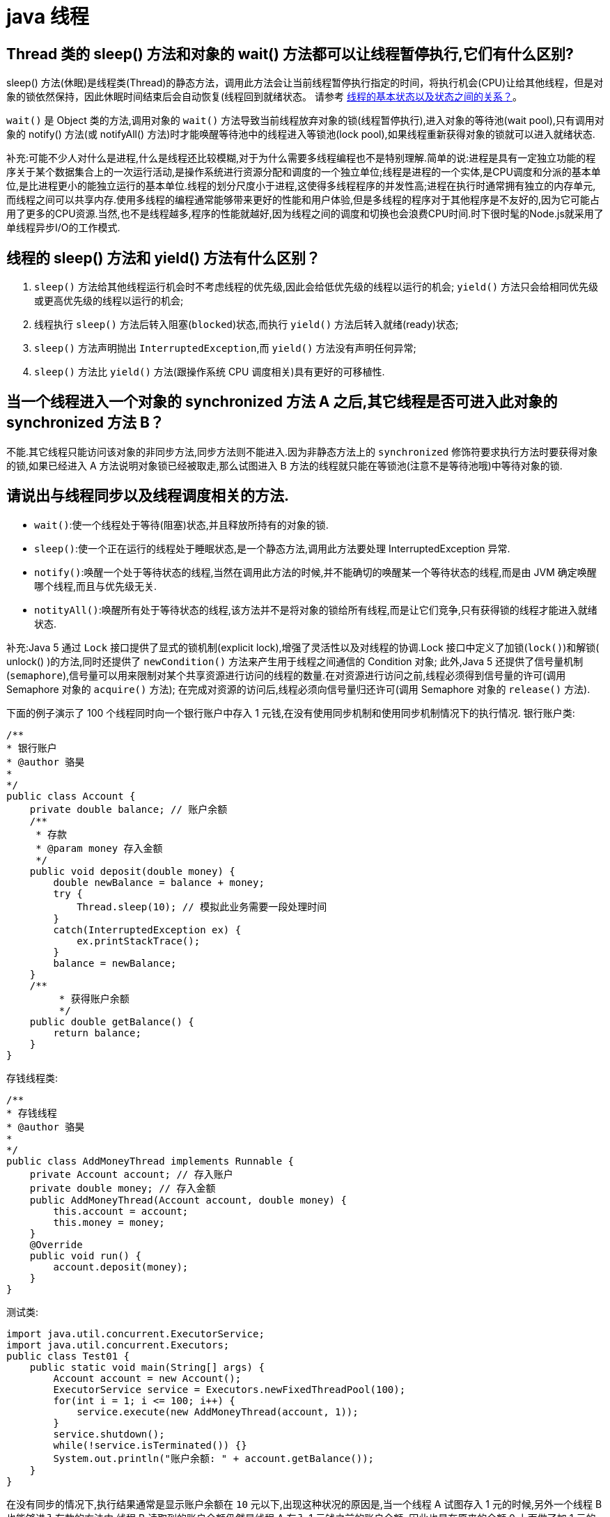 [[guide-thread]]
= java 线程

[[guide-thread-1]]
== Thread 类的 sleep() 方法和对象的 wait() 方法都可以让线程暂停执行,它们有什么区别?

sleep() 方法(休眠)是线程类(Thread)的静态方法，调用此方法会让当前线程暂停执行指定的时间，将执行机会(CPU)让给其他线程，但是对象的锁依然保持，因此休眠时间结束后会自动恢复(线程回到就绪状态。
请参考 <<guide-thread-10>>。

`wait()` 是 Object 类的方法,调用对象的 `wait()` 方法导致当前线程放弃对象的锁(线程暂停执行),进入对象的等待池(wait pool),只有调用对象的 notify() 方法(或 notifyAll() 方法)时才能唤醒等待池中的线程进入等锁池(lock pool),如果线程重新获得对象的锁就可以进入就绪状态.

补充:可能不少人对什么是进程,什么是线程还比较模糊,对于为什么需要多线程编程也不是特别理解.简单的说:进程是具有一定独立功能的程序关于某个数据集合上的一次运行活动,是操作系统进行资源分配和调度的一个独立单位;线程是进程的一个实体,是CPU调度和分派的基本单位,是比进程更小的能独立运行的基本单位.线程的划分尺度小于进程,这使得多线程程序的并发性高;进程在执行时通常拥有独立的内存单元,而线程之间可以共享内存.使用多线程的编程通常能够带来更好的性能和用户体验,但是多线程的程序对于其他程序是不友好的,因为它可能占用了更多的CPU资源.当然,也不是线程越多,程序的性能就越好,因为线程之间的调度和切换也会浪费CPU时间.时下很时髦的Node.js就采用了单线程异步I/O的工作模式.

[[guide-thread-2]]
== 线程的 sleep() 方法和 yield() 方法有什么区别？


. `sleep()` 方法给其他线程运行机会时不考虑线程的优先级,因此会给低优先级的线程以运行的机会; `yield()` 方法只会给相同优先级或更高优先级的线程以运行的机会;
. 线程执行 `sleep()` 方法后转入阻塞(`blocked`)状态,而执行 `yield()` 方法后转入就绪(ready)状态;
. `sleep()` 方法声明抛出 `InterruptedException`,而 `yield()` 方法没有声明任何异常;
. `sleep()` 方法比 `yield()` 方法(跟操作系统 CPU 调度相关)具有更好的可移植性.

[[guide-thread-3]]
== 当一个线程进入一个对象的 synchronized 方法 A 之后,其它线程是否可进入此对象的 synchronized 方法  B？

不能.其它线程只能访问该对象的非同步方法,同步方法则不能进入.因为非静态方法上的 `synchronized` 修饰符要求执行方法时要获得对象的锁,如果已经进入 A 方法说明对象锁已经被取走,那么试图进入 B 方法的线程就只能在等锁池(注意不是等待池哦)中等待对象的锁.

[[guide-thread-4]]
== 请说出与线程同步以及线程调度相关的方法.


* `wait()`:使一个线程处于等待(阻塞)状态,并且释放所持有的对象的锁.
* `sleep()`:使一个正在运行的线程处于睡眠状态,是一个静态方法,调用此方法要处理 InterruptedException 异常.
* `notify()`:唤醒一个处于等待状态的线程,当然在调用此方法的时候,并不能确切的唤醒某一个等待状态的线程,而是由 JVM 确定唤醒哪个线程,而且与优先级无关.
* `notityAll()`:唤醒所有处于等待状态的线程,该方法并不是将对象的锁给所有线程,而是让它们竞争,只有获得锁的线程才能进入就绪状态.

补充:Java 5 通过 `Lock` 接口提供了显式的锁机制(explicit lock),增强了灵活性以及对线程的协调.Lock 接口中定义了加锁(`lock()`)和解锁( unlock() )的方法,同时还提供了 `newCondition()` 方法来产生用于线程之间通信的 Condition 对象;
此外,Java 5 还提供了信号量机制(`semaphore`),信号量可以用来限制对某个共享资源进行访问的线程的数量.在对资源进行访问之前,线程必须得到信号量的许可(调用 Semaphore 对象的 `acquire()` 方法);
在完成对资源的访问后,线程必须向信号量归还许可(调用 Semaphore 对象的 `release()` 方法).

下面的例子演示了 100 个线程同时向一个银行账户中存入 1 元钱,在没有使用同步机制和使用同步机制情况下的执行情况.
银行账户类:

[source,java]
----
/**
* 银行账户
* @author 骆昊
*
*/
public class Account {
    private double balance; // 账户余额
    /**
     * 存款
     * @param money 存入金额
     */
    public void deposit(double money) {
        double newBalance = balance + money;
        try {
            Thread.sleep(10); // 模拟此业务需要一段处理时间
        }
        catch(InterruptedException ex) {
            ex.printStackTrace();
        }
        balance = newBalance;
    }
    /**
	 * 获得账户余额
	 */
    public double getBalance() {
        return balance;
    }
}

----
存钱线程类:

[source,java]
----
/**
* 存钱线程
* @author 骆昊
*
*/
public class AddMoneyThread implements Runnable {
    private Account account; // 存入账户
    private double money; // 存入金额
    public AddMoneyThread(Account account, double money) {
        this.account = account;
        this.money = money;
    }
    @Override
    public void run() {
        account.deposit(money);
    }
}
----

测试类:

[source,java]
----
import java.util.concurrent.ExecutorService;
import java.util.concurrent.Executors;
public class Test01 {
    public static void main(String[] args) {
        Account account = new Account();
        ExecutorService service = Executors.newFixedThreadPool(100);
        for(int i = 1; i <= 100; i++) {
            service.execute(new AddMoneyThread(account, 1));
        }
        service.shutdown();
        while(!service.isTerminated()) {}
        System.out.println("账户余额: " + account.getBalance());
    }
}
----

在没有同步的情况下,执行结果通常是显示账户余额在 `10` 元以下,出现这种状况的原因是,当一个线程 A 试图存入 1 元的时候,另外一个线程 B 也能够进入存款的方法中,线程 B 读取到的账户余额仍然是线程 A 存入 1 元钱之前的账户余额,
因此也是在原来的余额 0 上面做了加 1 元的操作,同理线程 c 也会做类似的事情,所以最后 100 个线程执行结束时,本来期望账户余额为 100 元,但实际得到的通常在 10 元以下(很可能是 1 元哦).
解决这个问题的办法就是同步,当一个线程对银行账户存钱时,需要将此账户锁定,待其操作完成后才允许其他的线程进行操作,代码有如下几种调整方案:

在银行账户的存款(`deposit`)方法上同步(`synchronized`)关键字

[source,java]
----
/**
* 银行账户
* @author 骆昊
*
*/
public class Account {
    private double balance; // 账户余额
    /**
    * 存款
    * @param money 存入金额
    */
    public synchronized void deposit(double money) {
        double newBalance = balance + money;
        try {
            Thread.sleep(10); // 模拟此业务需要一段处理时间
        }
        catch(InterruptedException ex) {
            ex.printStackTrace();
        }
        balance = newBalance;
    }
    /**
	* 获得账户余额
	*/
    public double getBalance() {
        return balance;
    }
}
----
在线程调用存款方法时对银行账户进行同步

[source,java]
----
/**
* 存钱线程
* @author 骆昊
*
*/
public class AddMoneyThread implements Runnable {
    private Account account; // 存入账户
    private double money; // 存入金额
    public AddMoneyThread(Account account, double money) {
        this.account = account;
        this.money = money;
    }
    @Override
    public void run() {
        synchronized (account) {
            account.deposit(money);
        }
    }
}
----
通过 Java 5 显示的锁机制,为每个银行账户创建一个锁对象,在存款操作进行加锁和解锁的操作

[source,java]
----
import java.util.concurrent.locks.Lock;
import java.util.concurrent.locks.ReentrantLock;
/**
* 银行账户
*
* @author 骆昊
*
*/
public class Account {
    private Lock accountLock = new ReentrantLock();
    private double balance; // 账户余额
    /**
* 存款
*
* @param money
* 存入金额
*/
    public void deposit(double money) {
        accountLock.lock();
        try {
            double newBalance = balance + money;
            try {
                Thread.sleep(10); // 模拟此业务需要一段处理时间
            }
            catch (InterruptedException ex) {
                ex.printStackTrace();
            }
            balance = newBalance;
        }
        finally {
            accountLock.unlock();
        }
    }
    /**
* 获得账户余额
*/
    public double getBalance() {
        return balance;
    }
}
----

按照上述三种方式对代码进行修改后,重写执行测试代码 `Test01`,将看到最终的账户余额为 100 元.当然也可以使用 `Semaphore` 或 `CountdownLatch` 来实现同步.

[[guide-thread-5]]
== 编写多线程程序有几种实现方式？

Java 5 以前实现多线程有两种实现方法:

. 继承 Thread 类;
. 实现 Runnable 接口.两种方式都要通过重写 `run()` 方法来定义线程的行为,推荐使用后者,因为Java中的继承是单继承,一个类有一个父类,如果继承了 Thread 类就无法再继承其他类了,显然使用 `Runnable` 接口更为灵活.

补充:Java 5 以后创建线程还有第三种方式:实现 `Callable` 接口,该接口中的 `call` 方法可以在线程执行结束时产生一个返回值,代码如下所示:

[source,java]
----
import java.util.ArrayList;
import java.util.List;
import java.util.concurrent.Callable;

import java.util.concurrent.ExecutorService;
import java.util.concurrent.Executors;
import java.util.concurrent.Future;
class MyTask implements Callable<Integer> {
    private int upperBounds;
    public MyTask(int upperBounds) {
        this.upperBounds = upperBounds;
    }
    @Override
    public Integer call() throws Exception {
        int sum = 0;
        for(int i = 1; i <= upperBounds; i++) {
            sum += i;
        }
        return sum;
    }
}
class Test {
    public static void main(String[] args) throws Exception {
        List<Future<Integer>> list = new ArrayList<>();
        ExecutorService service = Executors.newFixedThreadPool(10);
        for(int i = 0; i < 10; i++) {
            list.add(service.submit(new MyTask((int) (Math.random() * 100))));
        }
        int sum = 0;
        for(Future<Integer> future : list) {
            // while(!future.isDone()) ;
            sum += future.get();
        }
        System.out.println(sum);
    }
}
----

[[guide-thread-6]]
== synchronized 关键字的用法？

`synchronized` 关键字可以将对象或者方法标记为同步,以实现对对象和方法的互斥访问,可以用 `synchronized(对象) { … }` 定义同步代码块,或者在声明方法时将 `synchronized` 作为方法的修饰符.在上面的例子中已经展示了 `synchronized` 关键字的用法.

[[guide-thread-7]]
== 举例说明同步和异步.

如果系统中存在临界资源(资源数量少于竞争资源的线程数量的资源),例如正在写的数据以后可能被另一个线程读到,或者正在读的数据可能已经被另一个线程写过了,那么这些数据就必须进行同步存取(数据库操作中的排他锁就是最好的例子).
当应用程序在对象上调用了一个需要花费很长时间来执行的方法,并且不希望让程序等待方法的返回时,就应该使用异步编程,在很多情况下采用异步途径往往更有效率.事实上,所谓的同步就是指阻塞式操作,而异步就是非阻塞式操作.

[[guide-thread-8]]
== 启动一个线程是调用 run() 还是 start() 方法？

启动一个线程是调用 `start()` 方法,使线程所代表的虚拟处理机处于可运行状态,这意味着它可以由 JVM 调度并执行,这并不意味着线程就会立即运行.`run()` 方法是线程启动后要进行回调(`callback`)的方法.

[[guide-thread-9]]
==  什么是线程池(thread pool)？

在面向对象编程中,创建和销毁对象是很费时间的,因为创建一个对象要获取内存资源或者其它更多资源.在 Java 中更是如此,虚拟机将试图跟踪每一个对象,以便能够在对象销毁后进行垃圾回收.所以提高服务程序效率的一个手段就是尽可能减少创建和销毁对象的次数,特别是一些很耗资源的对象创建和销毁,这就是”池化资源”技术产生的原因.线程池顾名思义就是事先创建若干个可执行的线程放入一个池(容器)中,需要的时候从池中获取线程不用自行创建,使用完毕不需要销毁线程而是放回池中,从而减少创建和销毁线程对象的开销.Java 5+中的Executor接口定义一个执行线程的工具.它的子类型即线程池接口是ExecutorService.要配置一个线程池是比较复杂的,尤其是对于线程池的原理不是很清楚的情况下,因此在工具类Executors面提供了一些静态工厂方法,生成一些常用的线程池,如下所示:

* `newSingleThreadExecutor`:创建一个单线程的线程池.这个线程池只有一个线程在工作,也就是相当于单线程串行执行所有任务.如果这个唯一的线程因为异常结束,那么会有一个新的线程来替代它.此线程池保证所有任务的执行顺序按照任务的提交顺序执行.
* `newFixedThreadPool`:创建固定大小的线程池.每次提交一个任务就创建一个线程,直到线程达到线程池的最大大小.线程池的大小一旦达到最大值就会保持不变,如果某个线程因为执行异常而结束,那么线程池会补充一个新线程.

* `newCachedThreadPool`:创建一个可缓存的线程池.如果线程池的大小超过了处理任务所需要的线程,那么就会回收部分空闲(60 秒不执行任务)的线程,当任务数增加时,此线程池又可以智能的添加新线程来处理任务.此线程池不会对线程池大小做限制,线程池大小完全依赖于操作系统(或者说JVM)能够创建的最大线程大小.
* `newScheduledThreadPool`:创建一个大小无限的线程池.此线程池支持定时以及周期性执行任务的需求.

[[guide-thread-10]]
== 线程的基本状态以及状态之间的关系？

image::{oss-images}/guide-1.jpg[]

说明:其中 `Running` 表示运行状态,`Runnable` 表示就绪状态(万事俱备,只欠 CPU),`Blocked` 表示阻塞状态,阻塞状态又有多种情况,可能是因为调用 `wait()` 方法进入等待池,
也可能是执行同步方法或同步代码块进入等锁池,或者是调用了 `sleep()` 方法或 `join()` 方法等待休眠或其他线程结束,或是因为发生了 I/O 中断.

[[guide-thread-11]]
== 简述 synchronized 和 java.util.concurrent.locks.Lock 的异同？

Lock 是 Java 5 以后引入的新的 API,和关键字 synchronized 相比主要相同点:Lock 能完成 synchronized 所实现的所有功能

主要不同点:Lock 有比 `synchronized` 更精确的线程语义和更好的性能,而且不强制性的要求一定要获得锁.`synchronized` 会自动释放锁,而 Lock 一定要求程序员手工释放,并且最好在 `finally` 块中释放(这是释放外部资源的最好的地方).

[[guide-thread-12]]
== volatile 关键字？

https://study.jcohy.com/java/htmlsingle/index.html#java-juc-volatile[Volatile]

[[guide-thread-13]]
== 10 个线程和 2 个线程的同步代码,哪个更容易写？

从写代码的角度来说,两者的复杂度是相同的,因为同步代码与线程数量是相互独立的.但是同步策略的选择依赖于线程的数量,因为越多的线程意味着更大的竞争,所以你需要利用同步技术,如锁分离,这要求更复杂的代码和专业知识.

[[guide-thread-14]]
== 你是如何调用 wait() 方法的？使用 if 块还是循环？为什么？


`wait()` 方法应该在循环调用,因为当线程获取到 CPU 开始执行的时候,其他条件可能还没有满足,所以在处理前,循环检测条件是否满足会更好.下面是一段标准的使用 wait 和 notify 方法的代码:

[source,java]
----

// The standard idiom for using the wait method
synchronized (obj) {
    while (condition does not hold)
        obj.wait(); // (Releases lock, and reacquires on wakeup)
    ... // Perform action appropriate to condition
}

----

参见 《Effective Java》 第 69 条,获取更多关于为什么应该在循环中来调用 wait 方法的内容.

[[guide-thread-15]]
== 什么是多线程环境下的伪共享(false sharing)？

伪共享是多线程系统(每个处理器有自己的局部缓存)中一个众所周知的性能问题。伪共享发生在不同处理器的上的线程对变量的修改依赖于相同的缓存行，如下图所示:

image::{oss-images}/guide-9.gif[]

伪共享问题很难被发现，因为线程可能访问完全不同的全局变量，内存中却碰巧在很相近的位置上。如其他诸多的并发问题，避免伪共享的最基本方式是仔细审查代码，根据缓存行来调整你的数据结构.

[[guide-thread-16]]
== ThreadLocal 简介

. ThreadLocal 解决了变量并发访问的冲突问题
+
当使用 `ThreadLocal` 维护变量时,ThreadLocal 为每个使用该变量的线程提供独立的变量副本,每个线程都可以独立地改变自己的副本,而不会影响其它线程所对应的副本,是线程隔离的.线程隔离的秘密在于 ThreadLocalMap 类( ThreadLocal 的静态内部类)

. 与 synchronized 同步机制的比较

首先,它们都是为了解决多线程中相同变量访问冲突问题.不过,在同步机制中,要通过对象的锁机制保证同一时间只有一个线程访问该变量.该变量是线程共享的, 使用同步机制要求程序缜密地分析什么时候对该变量读写,
什么时候需要锁定某个对象, 什么时候释放对象锁等复杂的问题,程序设计编写难度较大, 是一种“以时间换空间”的方式.

而 ThreadLocal 采用了以“以空间换时间”的方式.

[[guide-thread-17]]
== 线程局部变量原理

当使用 ThreadLocal 维护变量时,ThreadLocal 为每个使用该变量的线程提供独立的变量副本,每个线程都可以独立地改变自己的副本,而不会影响其它线程所对应的副本,是线程隔离的.线程隔离的秘密在于 ThreadLocalMap 类(ThreadLocal的静态内部类)

线程局部变量是局限于线程内部的变量,属于线程自身所有,不在多个线程间共享.Java 提供 ThreadLocal 类来支持线程局部变量,是一种实现线程安全的方式.但是在管理环境下(如 web 服务器)使用线程局部变量的时候要特别小心,在这种情况下,
工作线程的生命周期比任何应用变量的生命周期都要长.任何线程局部变量一旦在工作完成后没有释放,Java 应用就存在内存泄露的风险.

ThreadLocal 的方法: `void set(T value)`、`T get()` 以及 `T initialValue()`.

ThreadLocal 是如何为每个线程创建变量的副本的:

首先,在每个线程 Thread 内部有一个 ThreadLocal.ThreadLocalMap 类型的成员变量 threadLocals,这个 threadLocals 就是用来存储实际的变量副本的,键值为当前 ThreadLocal 变量,value 为变量副本(即 T 类型的变量).
初始时,在 Thread 里面,`threadLocals` 为空,当通过 ThreadLocal 变量调用 `get()` 方法或者 `set()` 方法,就会对 Thread 类中的 threadLocals 进行初始化,并且以当前 ThreadLocal 变量为键值,以 `ThreadLocal` 要保存的副本变量为 value,
存到 `threadLocals`.然后在当前线程里面,如果要使用副本变量,就可以通过 get 方法在 threadLocals 里面查找.

总结:

. 实际的通过 `ThreadLocal` 创建的副本是存储在每个线程自己的 threadLocals 中的
. 为何 threadLocals 的类型 ThreadLocalMap 的键值为 ThreadLocal 对象,因为每个线程中可有多个 threadLocal 变量,就像上面代码中的 longLocal 和 stringLocal;
. 在进行 get 之前,必须先 set,否则会报空指针异常;如果想在 get 之前不需要调用 set 就能正常访问的话,必须重写 initialValue() 方法

[[guide-thread-18]]
== JDK 提供的用于并发编程的同步器

. `Semaphore` Java 并发库的 Semaphore 可以很轻松完成信号量控制,`Semaphore` 可以控制某个资源可被同时访问的个数,通过 `acquire()` 获取一个许可,如果没有就等待,而 `release()` 释放一个许可.
. `CyclicBarrier` 主要的方法就是一个:await().await() 方法每被调用一次,计数便会减少 1,并阻塞住当前线程.当计数减至 0 时,阻塞解除,所有在此 `CyclicBarrier` 上面阻塞的线程开始运行.
. `CountDownLatch` 直译过来就是倒计数(CountDown)门闩(Latch).倒计数不用说,门闩的意思顾名思义就是阻止前进.在这里就是指 `CountDownLatch.await()` 方法在倒计数为 0 之前会阻塞当前线程.

[[guide-thread-19]]
== 什么是 Busy spin？我们为什么要使用它？

Busy spin 是一种在不释放 CPU 的基础上等待事件的技术.它经常用于避免丢失 CPU 缓存中的数据(如果线程先暂停,之后在其他 CPU 上运行就会丢失).所以,如果你的工作要求低延迟,并且你的线程目前没有任何顺序,
这样你就可以通过循环检测队列中的新消息来代替调用 `sleep()` 或 `wait()` 方法.
它唯一的好处就是你只需等待很短的时间,如几微秒或几纳秒.LMAX 分布式框架是一个高性能线程间通信的库,该库有一个 BusySpinWaitStrategy 类就是基于这个概念实现的,使用 busy spin 循环 EventProcessors 等待屏障.

[[guide-thread-20]]
== Java 中怎么获取一份线程 dump 文件？

在 Linux 下,你可以通过命令 `kill -3 PID` (Java 进程的进程 ID)来获取 Java 应用的 dump 文件.在 Windows 下,你可以按下 `Ctrl + Break` 来获取.这样 JVM 就会将线程的 dump 文件打印到标准输出或错误文件中,它可能打印在控制台或者日志文件中, 具体位置依赖应用的配置.

[[guide-thread-21]]
== Swing 是线程安全的？

不是,Swing 不是线程安全的.你不能通过任何线程来更新 Swing 组件,如 `JTable`、`JList` 或 `JPanel`,事实上,它们只能通过 GUI 或 AWT 线程来更新.这就是为什么 Swing 提供 `invokeAndWait()` 和 `invokeLater()` 方法来获取其他线程的 GUI 更新请求. 这些方法将更新请求放入 AWT 的线程队列中,可以一直等待,也可以通过异步更新直接返回结果.

[[guide-thread-22]]
== 用 wait-notify 写一段代码来解决生产者-消费者问题？

记住在同步块中调用 `wait()` 和 `notify()` 方法,如果阻塞,通过循环来测试等待条件.

[[guide-thread-23]]
== 用 Java 写一个线程安全的单例模式(Singleton)？

当我们说线程安全时,意思是即使初始化是在多线程环境中,仍然能保证单个实例.Java 中,使用枚举作为单例类是最简单的方式来创建线程安全单例模式的方式.

[[guide-thread-24]]
== Java 中,编写多线程程序的时候你会遵循哪些最佳实践？

这是我在写 Java 并发程序的时候遵循的一些最佳实践:

* 给线程命名,这样可以帮助调试.
* 最小化同步的范围,而不是将整个方法同步,只对关键部分做同步.
* 如果可以,更偏向于使用 volatile 而不是 synchronized.
* 使用更高层次的并发工具,而不是使用 wait() 和 notify() 来实现线程间通信,如 BlockingQueue,CountDownLatch 及 Semeaphore.
* 优先使用并发集合,而不是对集合进行同步.并发集合提供更好的可扩展性.

[[guide-thread-25]]
== 说出至少 5 点在 Java 中使用线程的最佳实践.

这个问题与之前的问题类似,你可以使用上面的答案.对线程来说,你应该:

* 对线程命名
* 将线程和任务分离,使用线程池执行器来执行 Runnable 或 Callable.
* 使用线程池

[[guide-thread-26]]
== 在多线程环境下,SimpleDateFormat 是线程安全的吗？

不是,非常不幸,`DateFormat` 的所有实现,包括 `SimpleDateFormat` 都不是线程安全的,因此你不应该在多线程序中使用,除非是在对外线程安全的环境中使用,如将 `SimpleDateFormat` 限制在 `ThreadLocal` 中.
如果你不这么做,在解析或者格式化日期的时候,可能会获取到一个不正确的结果.因此,从日期、时间处理的所有实践来说,我强力推荐 `joda-time` 库.

[[guide-thread-27]]
== Happens-Before 规则

* 程序次序规则:线程内的代码能够按先后顺序执行
* 管程锁定规则:对于同一个锁,一个解锁操作一定要发生在时间上后发生的另一个锁定操作之前
* volatile 变量规则:前一个对 volatile 的写操作在后一个 volatile 的读操作之前
* 线程启动规则:一个线程内的任何操作必需在这个线程的 `start()` 调用之后
* 线程中断规则:对线程的 interrupt 方法调用先行发生于被中断线程的代码检测到中断时间的发生
* 线程终止规则:一个线程的所有操作都会在线程终止之前
* 对象终结规则:一个对象的终结操作必需在这个对象构造完成之后
* 传递性 :如果 A 先行发生于操作 B,B 先行发生于操作 C,则 A 先行发生于操作 C

[[guide-thread-28]]
== Java 中 Runnable 和 Callable 有什么不同

`Runnable` 和 `Callable` 都代表那些要在不同的线程中执行的任务.`Runnable` 从 JDK1.0 开始就有了,`Callable` 是在 JDK1.5 增加的.它们的主要区别是 Callable 的 `call ()` 方法可以返回值和抛出异常,而 Runnable 的 `run ()` 方法没有这些功能.

[[guide-thread-29]]
== Java 中 CyclicBarrier 和 CountDownLatch 有什么不同

它们都是 JUC 下的类,`CyclicBarrier` 和 `CountDownLatch` 都可以用来让一组线程等待其它线程.区别在于 `CountdownLatch` 计数无法被重置.如果需要重置计数,请考虑使用 `CyclicBarrier`.

[[guide-thread-31]]
== 什么是线程安全？Vector 是一个线程安全类吗

如果你的代码所在的进程中有多个线程在同时运行,而这些线程可能会同时运行这段代码.如果每次运行结果和单线程运行的结果是一样的,而且其他的变量的值也和预期的是一样的,就是线程安全的.

一个线程安全的计数器类的同一个实例对象在被多个线程使用的情况下也不会出现计算失误.很显然你可以将集合类分成两组,线程安全和非线程安全的.`Vector` 是用同步方法来实现线程安全的,而和它相似的 `ArrayList` 不是线程安全的.

[[guide-thread-32]]
== Java 中什么是竞态条件？ 举个例子说明.

竞态条件会导致程序在并发情况下出现一些 bugs.多线程对一些资源的竞争的时候就会产生竞态条件,如果首先要执行的程序竞争失败排到后面执行了,那么整个程序就会出现一些不确定的 bugs.
这种 bugs 很难发现而且会重复出现,因为线程间的随机竞争.几类竞态条件 check-and-act、读取-修改-写入、put-if-absent.

[[guide-thread-33]]
== Java 中如何停止一个线程

当 `run()` 或者 `call()` 方法执行完的时候线程会自动结束,如果要手动结束一个线程,你可以用 volatile 布尔变量来退出 `run()` 方法的循环或者是取消任务来中断线程.其他情形:异常 * 停止执行 休眠 * 停止执行 阻塞 * 停止执行

[[guide-thread-34]]
== 一个线程运行时发生异常会怎样

简单的说,如果异常没有被捕获该线程将会停止执行.`Thread.UncaughtExceptionHandler` 是用于处理未捕获异常造成线程突然中断情况的一个内嵌接口.当一个未捕获异常将造成线程中断的时候 JVM 会使用 `Thread.getUncaughtExceptionHandler()` 来查询线程的 `UncaughtExceptionHandler` 并将线程和异常作为参数传递给 handler 的 `uncaughtException()` 方法进行处理.

[[guide-thread-35]]
== 如何在两个线程间共享数据？

通过共享对象来实现这个目的,或者是使用像阻塞队列这样并发的数据结构

[[guide-thread-36]]
== Java 中 notify 和 notifyAll 有什么区别

`notify()` 方法不能唤醒某个具体的线程,所以只有一个线程在等待的时候它才有用武之地.而 `notifyAll()` 唤醒所有线程并允许他们争夺锁确保了至少有一个线程能继续运行.

[[guide-thread-37]]
== 为什么 wait, notify 和 notifyAll 这些方法不在 thread 类里面

一个很明显的原因是 JAVA 提供的锁是对象级的而不是线程级的.如果线程需要等待某些锁那么调用对象中的 `wait()` 方法就有意义了.如果 `wait()` 方法定义在 Thread 类中,线程正在等待的是哪个锁就不明显了.简单的说,
由于 `wait`,`notify` 和 `notifyAll` 都是锁级别的操作,所以把他们定义在 Object 类中因为锁属于对象.

[[guide-thread-38]]
== 什么是 FutureTask？

在 Java 并发程序中 `FutureTask` 表示一个可以取消的异步运算.它有启动和取消运算、查询运算是否完成和取回运算结果等方法.只有当运算完成的时候结果才能取回,如果运算尚未完成 get 方法将会阻塞.
一个 `FutureTask` 对象可以对调用了 `Callable` 和 `Runnable` 的对象进行包装,由于 `FutureTask` 也是调用了 `Runnable` 接口所以它可以提交给 `Executor` 来执行.

[[guide-thread-39]]
== Java 中 interrupted 和 isInterruptedd 方法的区别


`interrupted` 是静态方法,isInterruptedd 是一个普通方法

如果当前线程被中断(没有抛出中断异常,否则中断状态就会被清除),你调用 interrupted 方法,第一次会返回 `true`.然后,当前线程的中断状态被方法内部清除了.第二次调用时就会返回 `false`.如果你刚开始一直调用 `isInterrupted`,则会一直返回 `true`,
除非中间线程的中断状态被其他操作清除了.也就是说 `isInterrupted` 只是简单的查询中断状态,不会对状态进行修改.

[[guide-thread-40]]
== 为什么 wait 和 notify 方法要在同步块中调用

如果不这么做,代码会抛出 `IllegalMonitorStateException` 异常.还有一个原因是为了避免 wait 和 notify 之间产生竞态条件.

[[guide-thread-41]]
== 为什么你应该在循环中检查等待条件？

处于等待状态的线程可能会收到错误警报和伪唤醒,如果不在循环中检查等待条件,程序就会在没有满足结束条件的情况下退出.
因此,当一个等待线程醒来时,不能认为它原来的等待状态仍然是有效的,在 `notify` 方法调用之后和等待线程醒来之前这段时间它可能会改变.
这就是在循环中使用 `wait` 方法效果更好的原因.

[[guide-thread-42]]
== Java 中的同步集合与并发集合有什么区别

同步集合与并发集合都为多线程和并发提供了合适的线程安全的集合,不过并发集合的可扩展性更高.在 Java1.5 之前程序员们只有同步集合来用且在多线程并发的时候会导致争用,阻碍了系统的扩展性.
Java1.5 加入了并发集合像 `ConcurrentHashMap`,不仅提供线程安全还用锁分离和内部分区等现代技术提高了可扩展性.它们大部分位于 JUC 包下.

[[guide-thread-43]]
== 有三个线程 T1,T2,T3,怎么确保它们按顺序执行？

可以用线程类的 `join()` 方法.具体操作是在 T3 的 run 方法中调用 `t2.join()`,让 t2 执行完再执行 t3;T2 的 run 方法中调用 `t1.join()`,让 t1 执行完再执行 t2.这样就按 T1,T2,T3 的顺序执行了

[[guide-thread-44]]
== 如何写代码来解决生产者消费者问题？

在现实中你解决的许多线程问题都属于生产者消费者模型,就是一个线程生产任务供其它线程进行消费,你必须知道怎么进行线程间通信来解决这个问题.比较低级的办法是用 wait 和 notify 来解决这个问题,比较赞的办法是用 `Semaphore` 或者 `BlockingQueue` 来实现生产者消费者模型.

[[guide-thread-45]]
== 如何避免死锁

死锁是指两个或两个以上的进程在执行过程中,因争夺资源而造成的一种互相等待的现象,若无外力作用,它们都将无法推进下去.这是一个严重的问题,因为死锁会让你的程序挂起无法完成任务,死锁的发生必须满足以下四个条件:

* 互斥条件:一个资源每次只能被一个进程使用.
* 请求与保持条件:一个进程因请求资源而阻塞时,对已获得的资源保持不放.
* 不剥夺条件:进程已获得的资源,在末使用完之前,不能强行剥夺.
* 循环等待条件:若干进程之间形成一种头尾相接的循环等待资源关系.

避免死锁最简单的方法就是阻止循环等待条件,将系统中所有的资源设置标志位、排序,规定所有的进程申请资源必须以一定的顺序(升序或降序)做操作来避免死锁.

[[guide-thread-46]]
== Java 中活锁和死锁有什么区别？

活锁和死锁类似,不同之处在于处于活锁的线程或进程的状态是不断改变的,活锁可以认为是一种特殊的饥饿.一个现实的活锁例子是两个人在狭小的走廊碰到,两个人都试着避让对方好让彼此通过,但是因为避让的方向都一样导致最后谁都不能通过走廊.简单的说就是,活锁和死锁的主要区别是前者进程的状态可以改变但是却不能继续执行.

[[guide-thread-47]]
== 怎么检测一个线程是否拥有锁

在 `java.lang.Thread` 中有一个方法叫 `holdsLock`,当且仅当当前线程拥有某个具体对象的锁时它返回 true.

[[guide-thread-49]]
== Java 中 synchronized 和 ReentrantLock 有什么不同

Java 在过去很长一段时间只能通过 synchronized 关键字来实现互斥,它有一些缺点.比如你不能扩展锁之外的方法或者块边界,尝试获取锁时不能中途取消等.Java 5 通过 Lock 接口提供了更复杂的控制来解决这些问题.
`ReentrantLock` 类实现了 Lock,它拥有与 `synchronized` 相同的并发性和内存语义且它还具有可扩展性.

[[guide-thread-50]]
== Java 中 Semaphore 是什么

JUC 下的一种新的同步类,它是一个计数信号.从概念上讲,Semaphore 信号量维护了一个许可集合.如有必要,在许可可用前会阻塞每一个 `acquire`,然后再获取该许可.每个 release 添加一个许可,从而可能释放一个正在阻塞的获取者.但是,不使用实际的许可对象,Semaphore 只对可用许可的号码进行计数,并采取相应的行动.信号量常常用于多线程的代码中,比如数据库连接池.

[[guide-thread-51]]
== 如果你提交任务时,线程池队列已满.会发会生什么？

这个问题问得很狡猾,许多程序员会认为该任务会阻塞直到线程池队列有空位.事实上如果一个任务不能被调度执行那么 ThreadPoolExecutor’s `submit ()` 方法将会抛出一个 `RejectedExecutionException` 异常.

[[guide-thread-52]]
== Java 线程池中 submit () 和 execute ()方法有什么区别

两个方法都可以向线程池提交任务,`execute()` 方法的返回类型是 void,它定义在 Executor 接口中, 而 `submit()` 方法可以返回持有计算结果的 Future 对象,它定义在 `ExecutorService` 接口中,
它扩展了 `Executor` 接口,其它线程池类像 `ThreadPoolExecutor` 和 `ScheduledThreadPoolExecutor` 都有这些方法.

[[guide-thread-53]]
== 什么是阻塞式方法？

阻塞式方法是指程序会一直等待该方法完成期间不做其他事情,ServerSocket 的 `accept()` 方法就是一直等待客户端连接.这里的阻塞是指调用结果返回之前,当前线程会被挂起,直到得到结果之后才会返回.此外,还有异步和非阻塞式方法在任务完成前就返回.

[[guide-thread-54]]
== Java 中 invokeAndWait 和 invokeLater 有什么区别

这两个方法是 Swing API 提供给 Java 开发者用来从当前线程而不是事件派发线程更新 GUI 组件用的.InvokeAndWait ()同步更新 GUI 组件,比如一个进度条,一旦进度更新了,进度条也要做出相应改变.如果进度被多个线程跟踪,那么就调用 `invokeAndWait()` 方法请求事件派发线程对组件进行相应更新.而 `invokeLater()` 方法是异步调用更新组件的.

[[guide-thread-55]]
== Swing API 中那些方法是线程安全的？

虽然 Swing 不是线程安全的但是有一些方法是可以被多线程安全调用的.如 `repaint()`, `revalidate()`. `JTextComponent` 的 `setText()` 方法和 JTextArea 的 `insert()` 和 `append()` 方法也是线程安全的.

[[guide-thread-56]]
== 如何在 Java 中创建 Immutable 对象

`Immutable` 对象可以在没有同步的情况下共享,降低了对该对象进行并发访问时的同步化开销.可是 Java 没有 `@Immutable` 这个注解符,要创建不可变类,要实现下面几个步骤:通过构造方法初始化所有成员、对变量不要提供 setter 方法、将所有的成员声明为私有的,这样就不允许直接访问这些成员、在 getter 方法中,不要直接返回对象本身,而是克隆对象,并返回对象的拷贝.

[[guide-thread-57]]
== Java 中的 ReadWriteLock 是什么？

一般而言,读写锁是用来提升并发程序性能的锁分离技术的成果.Java 中的 ReadWriteLock 是 Java 5 中新增的一个接口,一个 ReadWriteLock 维护一对关联的锁,一个用于只读操作一个用于写.
在没有写线程的情况下一个读锁可能会同时被多个读线程持有.写锁是独占的,你可以使用 JDK 中的 `ReentrantReadWriteLock` 来实现这个规则,它最多支持 65535 个写锁和 65535 个读锁.

[[guide-thread-58]]
== 多线程中的忙循环是什么?

忙循环就是程序员用循环让一个线程等待,不像传统方法 `wait()`, `sleep()` 或 `yield()` 它们都放弃了 CPU 控制,而忙循环不会放弃 CPU,它就是在运行一个空循环.这么做的目的是为了保留 CPU 缓存,
在多核系统中,一个等待线程醒来的时候可能会在另一个内核运行,这样会重建缓存.为了避免重建缓存和减少等待重建的时间就可以使用它了.

[[guide-thread-59]]
==  volatile 变量和 atomic 变量有什么不同

volatile 变量和 `atomic` 变量看起来很像,但功能却不一样.volatile 变量可以确保先行关系,即写操作会发生在后续的读操作之前, 但它并不能保证原子性.例如用 `volatile` 修饰 count 变量那么 `count++` 操作并不是原子性的.而 `AtomicInteger` 类提供的 atomic 方法可以让这种操作具有原子性如 `getAndIncrement()` 方法会原子性的进行增量操作把当前值加一,其它数据类型和引用变量也可以进行相似操作.

[[guide-thread-60]]
== 如果同步块内的线程抛出异常会发生什么

无论你的同步块是正常还是异常退出的,里面的线程都会释放锁,所以对比锁接口我更喜欢同步块,因为它不用我花费精力去释放锁,该功能可以在 finally block 里释放锁实现.

[[guide-thread-61]]
== 如何强制启动一个线程？

这个问题就像是如何强制进行 Java 垃圾回收,目前还没有觉得方法,虽然你可以使用 System.gc ()来进行垃圾回收,但是不保证能成功.在 Java 里面没有办法强制启动一个线程,它是被线程调度器控制着且 Java 没有公布相关的 API.

[[guide-thread-62]]
== Java 中的 fork join 框架是什么？

fork join 框架是 JDK7 中出现的一款高效的工具,Java 开发人员可以通过它充分利用现代服务器上的多处理器.它是专门为了那些可以递归划分成许多子模块设计的,目的是将所有可用的处理能力用来提升程序的性能.fork join 框架一个巨大的优势是它使用了工作窃取算法,可以完成更多任务的工作线程可以从其它线程中窃取任务来执行.

[[guide-thread-63]]
== 公平锁/非公平锁/可重入锁/独占锁/共享锁自旋锁

=== 公平锁/非公平锁

公平锁:是指多个线程按照申请锁的顺序来获取锁,类似于排队打饭,先来后到.

非公平锁:是指多个线程取锁的顺序并不是按照申请锁的顺序,有可能后申请的线程比先申请的线程先获得锁,在高并发的情况下,有可能会造成优先级反转或者饥饿现象.

区别:

* 并发包中的 ReentrantLock 的创建可以指定构造函数的 Boolean 类型来得到公平锁或非公平锁,默认非公平锁
* 公平锁:就是很公平,在并发环境中,每个线程在获取锁时会先查看此锁维护的等待队列,如果为空,或者当前线程是等待队列的第一个,就占有锁,否则就是加入到等待队列中,以后会按照 FIFO 的规则从队列中取到自己.
* 非公平锁:非公平锁比较粗鲁,上来就直接尝试占有锁,如果尝试失败,就采用类似公平锁那种方式.
* 非公平锁的有点在于吞吐量比公平锁大.
* 对于 Synchronized 而言,也是一种非公平锁.

=== 可重入锁

可重入锁(递归锁):如果当前线程已经获得了某个监视器对象所持有的锁,那么该线程在该方法中调用另外一个同步方法也同样持有该锁.

[source,java]
----
public synchrnozied void test() {
    xxxxxx;
    test2();
}

public synchronized void test2() {
    yyyyy;
}
----

在上面代码段中,执行 test 方法需要获得当前对象作为监视器的对象锁,但方法中又调用了 test2 的同步方法.

如果锁是具有可重入性的话,那么该线程在调用 test2 时并不需要再次获得当前对象的锁,可以直接进入 test2 方法进行操作.

如果锁是不具有可重入性的话,那么该线程在调用 `test2` 前会等待当前对象锁的释放,实际上该对象锁已被当前线程所持有,不可能再次获得.

如果锁是不具有可重入性特点的话,那么线程在调用同步方法、含有锁的方法时就会产生死锁.

=== 自旋锁(spinlock)

是指尝试获取锁的线程不会立即阻塞,而是采用循环的方式尝试获取锁.这样的好处是减少线程上下文切换的消耗,缺点是循环会消耗 CPU.

手写自旋锁.查看代码 SpinLockDemo

=== 独占锁(写锁)/共享锁(读锁)/互斥锁

独占锁:指该锁一次只能被一个线程持有.对 `ReentrantLock` 和 `Synchronized` 而言都是独占锁

共享锁:指该锁可被多个线程持有,对 `ReentrantReadWriteLock` 其读锁是共享锁,其写锁是独占锁

互斥锁:

读锁的共享锁可保证并发读是非常高效的,读写,写读,写写的过程是互斥的.

[[guide-thread-64]]
== 同步方法和同步代码块


同步方法默认用 this 或者当前类 class 对象作为锁;
同步代码块可以选择以什么来加锁,比同步方法要更细颗粒度,我们可以选择只同步会发生同步问题的部分代码而不是整个方法.

[[guide-thread-65]]
== JMM(Java 内存模型)

JMM(Java内存模型 Java Memory Model,简称 JMM)本身是一种抽象的概念并不真实存在,它描述的是一组规则或规范,通过这组规范定义了程序中各个变量(包括实例字段,静态字段和构成数组对象的元素)的访问方式.

JMM 关于同步的规定:

* 线程解锁前,必须把共享变量的值刷新回主内存
* 线程加锁前,必须读取主内存的最新值到自己的工作空间
* 加锁解锁是同一把锁

由于 JVM 运行程序的实体是线程,而每个线程创建时 JVM 都会为其创建一个工作内存(栈空间),工作内存是每个线程的私有数据区域,而 Java 内存模型规定所有变量都存储在主存上,
主内存是共享内存区域,所有线程都可以访问.但线程对变量的操作(读取赋值等)必须在工作内存中进行,首先要将数据从主内存拷贝到自己的工作内存空间,然后对变量进行操作,操作完成后再将变量写回内存.
不能直接操作主内存中的变量,各个线程中的工作内存中存储着主内存中的变量副本拷贝.因此不同的线程间无法访问对方的工作内存,线程间的通信必须通过主内存来完成.其简要访问过程如下:

image::{oss-images}/guide-10.jpg[]

JMM 特性

* 可见性
* 原子性
* 有序性

[[guide-thread-66]]
== 阻塞队列

阻塞队列,顾名思义,首先它是一个队列,而一个阻塞队列在数据结构如图所示:

image::{oss-images}/guide-11.jpg[]


当阻塞队列为空时,从队列中获取元素的操作将会被阻塞.

当阻塞队列是满时,往队列里添加元素的操作会被阻塞.

试图从空的阻塞队列中获取元素的线程将会被阻塞,直到其他的线程往空的队列插入新的元素

试图从满的阻塞队列中添加新元素的线程同样会被阻塞,直到其他的线程从队列中移除一个或者多个元素或者完全清空队列后使队列变得空闲起来后续新增.

* BlockingQueue:是一个接口,其主要实现类如下:

[[guide-thread-blockingqueue-tbl]]
.BlockingQueue
|===
| 类                      | 描述

| **ArrayBlockingQueue**  | 是一个基于数组结构的有界阻塞队列,此队列按FIFO原则对元素进行排序.

| **LinkedBlockingQueue** | 一个基于链表结构的有界阻塞队列(但默认大小为Integer.MAX_VALUE),此队列按FIFO排序元素,吞吐量通常要高于ArrayBlockingQueue.

| PriorityBlockingQueue   | 支持优先级排序的无界阻塞队列.

| DelayQueue              | 使用优先级队列实现的延时无界阻塞队列.

| LinkedTransferQueue     | 有链表结构组成的无界阻塞队列.

| LinkedBlockingDeque     | 由链表结构组成的双向阻塞队列.

| **SynchronousQueue**    | 一个不存储元素的阻塞队列,每个插入操作必须等到另一个线程调用移除操作,否则插入操作一直处于阻塞状态,吞吐量通常要高于LinkedBlockingQueue.
|===

* BlockingQueue 的核心方法

[[guide-thread-blockingqueue2-tbl]]
.BlockingQueue
|===
|| 方法类型 | 抛出异常  | 特殊值   | 阻塞   | 超时

| 插入     | add(e)    | offer(e) | put(e) | offer(e,time,unit)

| 移除     | remove()  | poll()   | take() | poll(time,unit)

| 检查     | element() | peek()   | 不可用 | 不可用
|===

* 抛出异常: 当阻塞队列满时,再往队列add插入元素会抛出 `IllegalStateException`:Queue `full`,当阻塞队列空时,再往队列 `remove` 元素时会抛 `NoSuchElementException`
** 特殊值: 插入方法,成功 `true`,失败 `false`.移除方法,成功返回出队列的元素,队列里没有元素就返回 `null`
** 一直阻塞: 当阻塞队列满时,生产者线程继续往队列里put元素,队列会一直阻塞生产线程直到 `put` 数据 or 响应中断退出.当阻塞队列空时,消费者线程试图从队列里 `take` 元素,队列会一直阻塞消费者线程直到可用
** 超时退出: 当阻塞队列满时,队列会阻塞生产者线程一定时间,超过后限时后生产者线程会退出